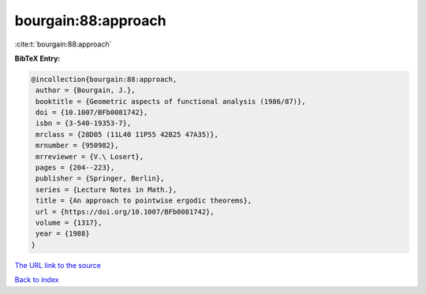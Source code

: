 bourgain:88:approach
====================

:cite:t:`bourgain:88:approach`

**BibTeX Entry:**

.. code-block:: bibtex

   @incollection{bourgain:88:approach,
    author = {Bourgain, J.},
    booktitle = {Geometric aspects of functional analysis (1986/87)},
    doi = {10.1007/BFb0081742},
    isbn = {3-540-19353-7},
    mrclass = {28D05 (11L40 11P55 42B25 47A35)},
    mrnumber = {950982},
    mrreviewer = {V.\ Losert},
    pages = {204--223},
    publisher = {Springer, Berlin},
    series = {Lecture Notes in Math.},
    title = {An approach to pointwise ergodic theorems},
    url = {https://doi.org/10.1007/BFb0081742},
    volume = {1317},
    year = {1988}
   }

`The URL link to the source <ttps://doi.org/10.1007/BFb0081742}>`__


`Back to index <../By-Cite-Keys.html>`__
